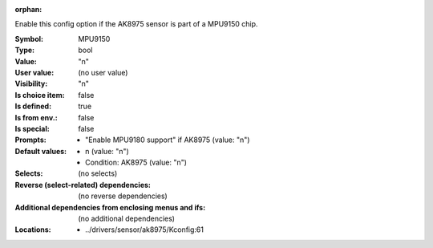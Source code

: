 :orphan:

.. title:: MPU9150

.. option:: CONFIG_MPU9150:
.. _CONFIG_MPU9150:

Enable this config option if the AK8975 sensor is part of a
MPU9150 chip.



:Symbol:           MPU9150
:Type:             bool
:Value:            "n"
:User value:       (no user value)
:Visibility:       "n"
:Is choice item:   false
:Is defined:       true
:Is from env.:     false
:Is special:       false
:Prompts:

 *  "Enable MPU9180 support" if AK8975 (value: "n")
:Default values:

 *  n (value: "n")
 *   Condition: AK8975 (value: "n")
:Selects:
 (no selects)
:Reverse (select-related) dependencies:
 (no reverse dependencies)
:Additional dependencies from enclosing menus and ifs:
 (no additional dependencies)
:Locations:
 * ../drivers/sensor/ak8975/Kconfig:61